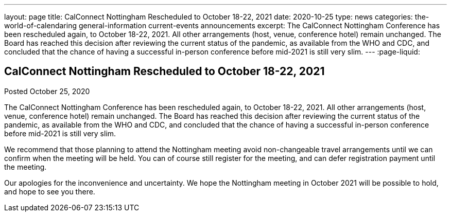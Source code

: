 ---
layout: page
title: CalConnect Nottingham Rescheduled to October 18-22, 2021
date: 2020-10-25
type: news
categories: the-world-of-calendaring general-information current-events announcements
excerpt: The CalConnect Nottingham Conference has been rescheduled again, to October 18-22, 2021. All other arrangements (host, venue, conference hotel) remain unchanged. The Board has reached this decision after reviewing the current status of the pandemic, as available from the WHO and CDC, and concluded that the chance of having a successful in-person conference before mid-2021 is still very slim.
---
:page-liquid:

== CalConnect Nottingham Rescheduled to October 18-22, 2021

Posted October 25, 2020 

The CalConnect Nottingham Conference has been rescheduled again, to October 18-22, 2021. All other arrangements (host, venue, conference hotel) remain unchanged. The Board has reached this decision after reviewing the current status of the pandemic, as available from the WHO and CDC, and concluded that the chance of having a successful in-person conference before mid-2021 is still very slim.

We recommend that those planning to attend the Nottingham meeting avoid non-changeable travel arrangements until we can confirm when the meeting will be held. You can of course still register for the meeting, and can defer registration payment until the meeting.

Our apologies for the inconvenience and uncertainty. We hope the Nottingham meeting in October 2021 will be possible to hold, and hope to see you there.



